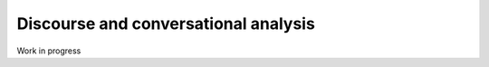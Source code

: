 .. _disca:

Discourse and conversational analysis
=====================================

Work in progress
